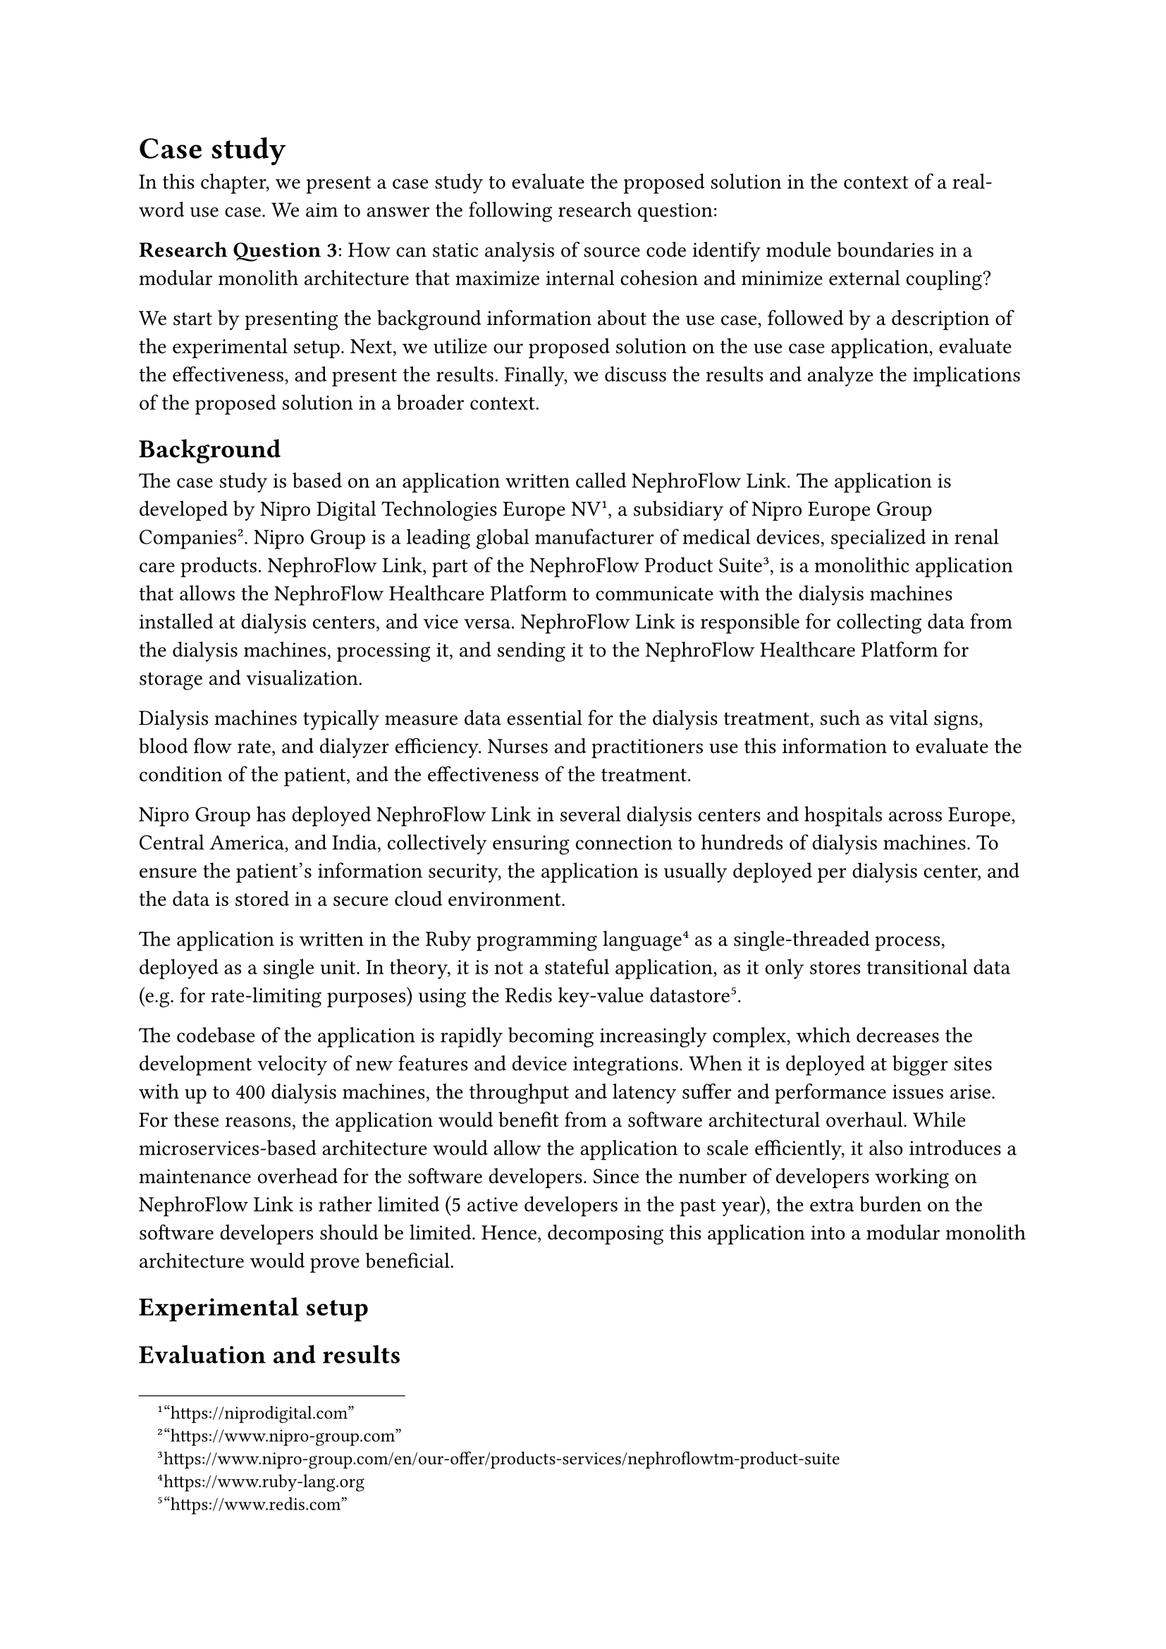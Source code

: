 = Case study <casestudy>

In this chapter, we present a case study to evaluate the proposed solution in the context of a real-word use case.
We aim to answer the following research question:

*Research Question 3*: How can static analysis of source code identify module boundaries in a modular monolith architecture that maximize internal cohesion and minimize external coupling?

We start by presenting the background information about the use case, followed by a description of the experimental setup.
Next, we utilize our proposed solution on the use case application, evaluate the effectiveness, and present the results.
Finally, we discuss the results and analyze the implications of the proposed solution in a broader context.

== Background

The case study is based on an application written called NephroFlow Link.
The application is developed by Nipro Digital Technologies Europe NV#footnote[#link("https://niprodigital.com")["https://niprodigital.com"]], a subsidiary of Nipro Europe Group Companies#footnote[#link("https://www.nipro-group.com")["https://www.nipro-group.com"]].
Nipro Group is a leading global manufacturer of medical devices, specialized in renal care products.
NephroFlow Link, part of the NephroFlow Product Suite#footnote[#link("https://www.nipro-group.com/en/our-offer/products-services/nephroflowtm-product-suite")[https://www.nipro-group.com/en/our-offer/products-services/nephroflowtm-product-suite]], is a monolithic application that allows the NephroFlow Healthcare Platform to communicate with the dialysis machines installed at dialysis centers, and vice versa.
NephroFlow Link is responsible for collecting data from the dialysis machines, processing it, and sending it to the NephroFlow Healthcare Platform for storage and visualization.

Dialysis machines typically measure data essential for the dialysis treatment, such as vital signs, blood flow rate, and dialyzer efficiency.
Nurses and practitioners use this information to evaluate the condition of the patient, and the effectiveness of the treatment.

Nipro Group has deployed NephroFlow Link in several dialysis centers and hospitals across Europe, Central America, and India, collectively ensuring connection to hundreds of dialysis machines.
To ensure the patient's information security, the application is usually deployed per dialysis center, and the data is stored in a secure cloud environment.

// TODO: figure about link data flow

The application is written in the Ruby programming language#footnote[#link("https://www.ruby-lang.org")[https://www.ruby-lang.org]] as a single-threaded process, deployed as a single unit.
In theory, it is not a stateful application, as it only stores transitional data (e.g. for rate-limiting purposes) using the Redis key-value datastore#footnote[#link("https://www.redis.com")["https://www.redis.com"]].

The codebase of the application is rapidly becoming increasingly complex, which decreases the development velocity of new features and device integrations.
When it is deployed at bigger sites with up to 400 dialysis machines, the throughput and latency suffer and performance issues arise.
For these reasons, the application would benefit from a software architectural overhaul.
While microservices-based architecture would allow the application to scale efficiently, it also introduces a maintenance overhead for the software developers.
Since the number of developers working on NephroFlow Link is rather limited (5 active developers in the past year), the extra burden on the software developers should be limited.
Hence, decomposing this application into a modular monolith architecture would prove beneficial.

== Experimental setup

// Description of the experimental setup

// Information extraction
// - Version history (because strong culture of code ownership), but only from specific commits, because Link v5 refactor (@lourenco_silva_2023)
//      Justify why this strategy is applicable, and mention the parameters (how many commits, authors, timespan, etc.)

== Evaluation and results

// Evaluation and results of the proposed solution in the context of the use case

// Evaluation in different scenarios
// Sets of weights for structural, logical, and contributor coupling (see @santos_paula_2021 scenario configurations)
// {1, 0, 0}, {0, 1, 0}, {0, 0, 1}
// {1, 1, 0}, {1, 0, 1}, {0, 1, 1}
// {1, 1, 1}

== Discussion

// Analysis and discussion of the results
// Justify the reason for existence of the modular monolith paradigm

== Threats to validity

// Ability of the proposal solution to generalize
